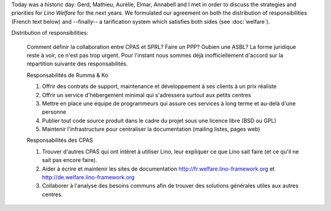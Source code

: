 .. title: Lino Welfare meeting in Eupen
.. date: 2015-10-27 22:06:02 UTC+02:00
.. tags: 
.. category: 
.. link: 
.. description: 
.. type: text

Today was a historic day: Gerd, Mathieu, Aurélie, Elmar, Annabell and
I met in order to discuss the strategies and priorities for *Lino
Welfare* for the next years.  We formulated our agreement on both the
distribution of responsibilities (French text below) and --finally-- a
tarification system which satisfies both sides (see :doc:`welfare`).

.. TEASER_END


Distribution of responsibilities:

    Comment définir la collaboration entre CPAS et SPRL? Faire un PPP?
    Oubien une ASBL? La forme juridique reste à voir, ce n'est pas trop
    urgent. Pour l'instant nous sommes déjà inofficiellement d'accord sur
    la répartition suivante des responsabilités.

    Responsabilités de Rumma & Ko

    1. Offrir des contrats de support, maintenance et développement à ses
       clients à un prix réaliste

    2. Offrir un service d'hébergement minimal qui s'adressera surtout aux
       petits centres

    3. Mettre en place une équipe de programmeurs qui assure ces services
       à long terme et au-delà d'une personne

    4. Publier tout code source produit dans le cadre du projet sous une
       licence libre (BSD ou GPL)

    5. Maintenir l'infrastructure pour centraliser la documentation
       (mailing listes, pages web)

    Responsabilités des CPAS

    1. Trouver d'autres CPAS qui ont intéret à utiliser Lino, leur
       expliquer ce que Lino sait faire (et ce qu'il ne sait pas encore
       faire).

    2. Aider à écrire et maintenir les sites de documentation
       http://fr.welfare.lino-framework.org et
       http://de.welfare.lino-framework.org

    3. Collaborer à l'analyse des besoins communs afin de trouver des
       solutions générales utiles aux autres centres.

    
